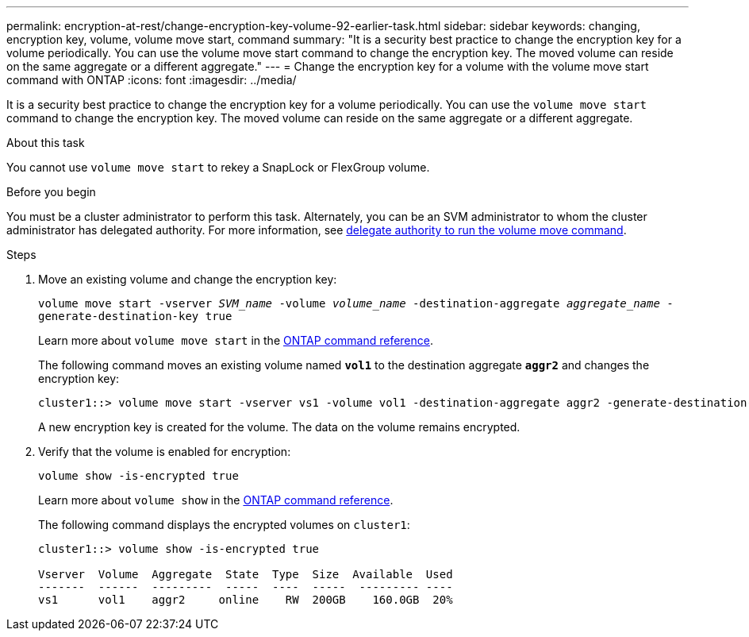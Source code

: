 ---
permalink: encryption-at-rest/change-encryption-key-volume-92-earlier-task.html
sidebar: sidebar
keywords: changing, encryption key, volume, volume move start, command
summary: "It is a security best practice to change the encryption key for a volume periodically. You can use the volume move start command to change the encryption key. The moved volume can reside on the same aggregate or a different aggregate."
---
= Change the encryption key for a volume with the volume move start command with ONTAP
:icons: font
:imagesdir: ../media/

[.lead]
It is a security best practice to change the encryption key for a volume periodically. You can use the `volume move start` command to change the encryption key. The moved volume can reside on the same aggregate or a different aggregate.

.About this task

You cannot use `volume move start` to rekey a SnapLock or FlexGroup volume.

.Before you begin

You must be a cluster administrator to perform this task. Alternately, you can be an SVM administrator to whom the cluster administrator has delegated authority. For more information, see link:delegate-volume-encryption-svm-administrator-task.html[delegate authority to run the volume move command].

.Steps

. Move an existing volume and change the encryption key:
+
`volume move start -vserver _SVM_name_ -volume _volume_name_ -destination-aggregate _aggregate_name_ -generate-destination-key true`
+
Learn more about `volume move start` in the link:https://docs.netapp.com/us-en/ontap-cli/volume-move-start.html[ONTAP command reference^].
+
The following command moves an existing volume named `*vol1*` to the destination aggregate `*aggr2*` and changes the encryption key:
+
----
cluster1::> volume move start -vserver vs1 -volume vol1 -destination-aggregate aggr2 -generate-destination-key true
----
+
A new encryption key is created for the volume. The data on the volume remains encrypted.

. Verify that the volume is enabled for encryption:
+
`volume show -is-encrypted true`
+
Learn more about `volume show` in the link:https://docs.netapp.com/us-en/ontap-cli/volume-show.html[ONTAP command reference^].
+
The following command displays the encrypted volumes on `cluster1`:
+
----
cluster1::> volume show -is-encrypted true

Vserver  Volume  Aggregate  State  Type  Size  Available  Used
-------  ------  ---------  -----  ----  -----  --------- ----
vs1      vol1    aggr2     online    RW  200GB    160.0GB  20%
----

// 2025 July 3, ONTAPDOC-2616
// 2025 Jan 14, ONTAPDOC-2569